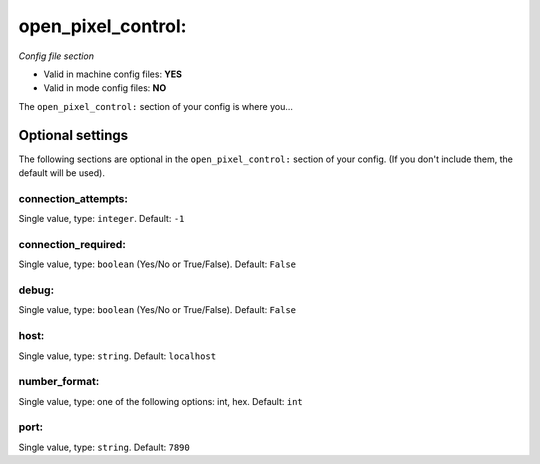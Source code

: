 open_pixel_control:
===================

*Config file section*

* Valid in machine config files: **YES**
* Valid in mode config files: **NO**

.. overview

The ``open_pixel_control:`` section of your config is where you...

.. todo::
   Add description.


Optional settings
-----------------

The following sections are optional in the ``open_pixel_control:`` section of your config. (If you don't include them, the default will be used).

connection_attempts:
~~~~~~~~~~~~~~~~~~~~
Single value, type: ``integer``. Default: ``-1``

.. todo::
   Add description.

connection_required:
~~~~~~~~~~~~~~~~~~~~
Single value, type: ``boolean`` (Yes/No or True/False). Default: ``False``

.. todo::
   Add description.

debug:
~~~~~~
Single value, type: ``boolean`` (Yes/No or True/False). Default: ``False``

.. todo::
   Add description.

host:
~~~~~
Single value, type: ``string``. Default: ``localhost``

.. todo::
   Add description.

number_format:
~~~~~~~~~~~~~~
Single value, type: one of the following options: int, hex. Default: ``int``

.. todo::
   Add description.

port:
~~~~~
Single value, type: ``string``. Default: ``7890``

.. todo::
   Add description.


